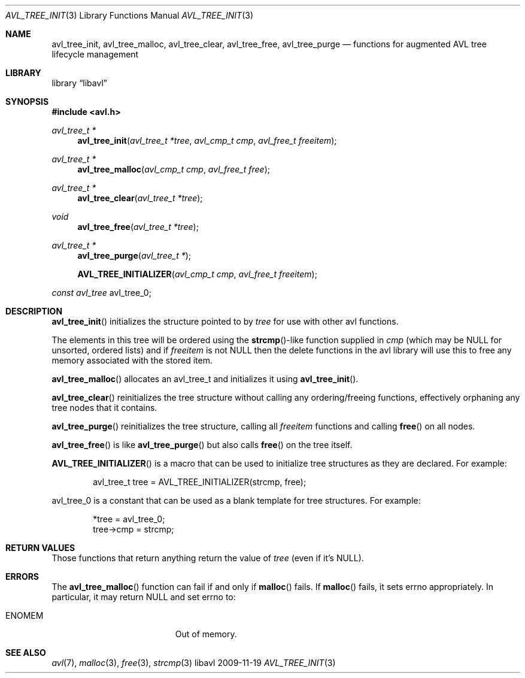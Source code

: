 .Dd 2009-11-19
.Dt AVL_TREE_INIT 3
.Os libavl
.Sh NAME
.Nm avl_tree_init ,
.Nm avl_tree_malloc ,
.Nm avl_tree_clear ,
.Nm avl_tree_free ,
.Nm avl_tree_purge
.Nd functions for augmented AVL tree lifecycle management
.Sh LIBRARY
.Lb libavl
.Sh SYNOPSIS
.In avl.h
.Ft avl_tree_t *
.Fn avl_tree_init "avl_tree_t *tree" "avl_cmp_t cmp" "avl_free_t freeitem"
.Ft avl_tree_t *
.Fn avl_tree_malloc "avl_cmp_t cmp" "avl_free_t free"
.Ft avl_tree_t *
.Fn avl_tree_clear "avl_tree_t *tree"
.Ft void
.Fn avl_tree_free "avl_tree_t *tree"
.Ft avl_tree_t *
.Fn avl_tree_purge "avl_tree_t *"
.Fn AVL_TREE_INITIALIZER "avl_cmp_t cmp" "avl_free_t freeitem"
.Ft const avl_tree
.Dv avl_tree_0 ;
.Sh DESCRIPTION
.Fn avl_tree_init
initializes the structure pointed to by
.Fa tree
for use with other avl functions.
.Pp
The elements in this tree will be ordered using the
.Fn strcmp Ns
-like function supplied in
.Fa cmp
(which may be
.Dv NULL
for unsorted, ordered lists) and if
.Fa freeitem
is not
.Dv NULL
then the delete functions in the avl library will use this to free any memory
associated with the stored item.
.Pp
.Fn avl_tree_malloc
allocates an avl_tree_t and initializes it using
.Fn avl_tree_init .
.Pp
.Fn avl_tree_clear
reinitializes the tree structure without calling any ordering/freeing
functions, effectively orphaning any tree nodes that it contains.
.Pp
.Fn avl_tree_purge
reinitializes the tree structure, calling all
.Fa freeitem
functions and calling
.Fn free
on all nodes.
.Pp
.Fn avl_tree_free
is like
.Fn avl_tree_purge
but also calls
.Fn free
on the tree itself.
.Pp
.Fn AVL_TREE_INITIALIZER
is a macro that can be used to initialize tree structures as they are
declared. For example:
.Bd -literal -offset indent
avl_tree_t tree = AVL_TREE_INITIALIZER(strcmp, free);
.Ed
.Pp
.Dv avl_tree_0
is a constant that can be used as a blank template for tree structures.
For example:
.Bd -literal -offset indent
*tree = avl_tree_0;
tree->cmp = strcmp;
.Ed
.Sh RETURN VALUES
Those functions that return anything return the value of
.Fa tree
(even if it's
.Dv NULL ) .
.Sh ERRORS
The
.Fn avl_tree_malloc
function can fail if and only if
.Fn malloc
fails.
If
.Fn malloc
fails, it sets
.Dv errno
appropriately. In particular, it may return
.Dv NULL
and set
.Dv errno
to:
.Bl -tag -width Er
.It Er ENOMEM
Out of memory.
.El
.Sh SEE ALSO
.Xr avl 7 ,
.Xr malloc 3 ,
.Xr free 3 ,
.Xr strcmp 3
